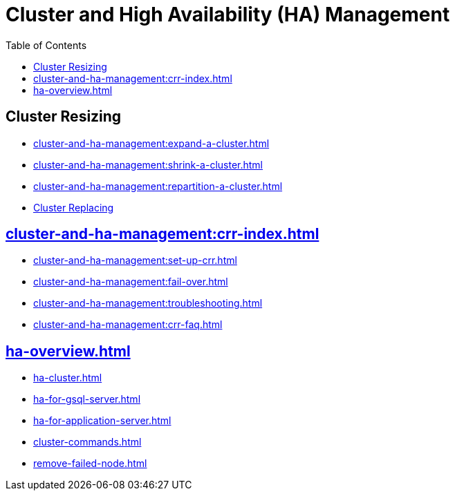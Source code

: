 :toc:
= Cluster and High Availability (HA) Management
:description: Overview of cluster resizing and CCR and High Availability.

== Cluster Resizing
* xref:cluster-and-ha-management:expand-a-cluster.adoc[]
* xref:cluster-and-ha-management:shrink-a-cluster.adoc[]
* xref:cluster-and-ha-management:repartition-a-cluster.adoc[]
* xref:how_to-replace-a-node-in-a-cluster.adoc[Cluster Replacing]

== xref:cluster-and-ha-management:crr-index.adoc[]

* xref:cluster-and-ha-management:set-up-crr.adoc[]
* xref:cluster-and-ha-management:fail-over.adoc[]
* xref:cluster-and-ha-management:troubleshooting.adoc[]
* xref:cluster-and-ha-management:crr-faq.adoc[]

== xref:ha-overview.adoc[]
* xref:ha-cluster.adoc[]
* xref:ha-for-gsql-server.adoc[]
* xref:ha-for-application-server.adoc[]
* xref:cluster-commands.adoc[]
* xref:remove-failed-node.adoc[]